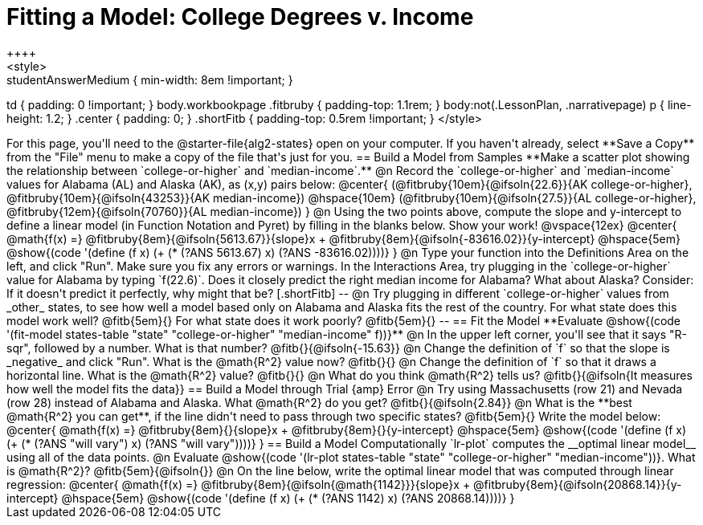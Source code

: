= Fitting a Model: College Degrees v. Income
++++
<style>
.studentAnswerMedium { min-width: 8em !important; }
td { padding: 0 !important; }
body.workbookpage .fitbruby { padding-top: 1.1rem; }
body:not(.LessonPlan, .narrativepage) p { line-height: 1.2; }
.center { padding: 0; }
.shortFitb { padding-top: 0.5rem !important; }
</style>
++++

For this page, you'll need to the @starter-file{alg2-states} open on your computer. If you haven't already, select **Save a Copy** from the "File" menu to make a copy of the file that's just for you.

== Build a Model from Samples

**Make a scatter plot showing the relationship between `college-or-higher` and `median-income`.**

@n Record the `college-or-higher` and `median-income` values for Alabama (AL) and Alaska (AK), as (x,y) pairs below:

@center{
 (@fitbruby{10em}{@ifsoln{22.6}}{AK college-or-higher}, @fitbruby{10em}{@ifsoln{43253}}{AK median-income}) @hspace{10em} (@fitbruby{10em}{@ifsoln{27.5}}{AL college-or-higher}, @fitbruby{12em}{@ifsoln{70760}}{AL median-income})
}

@n Using the two points above, compute the slope and y-intercept to define a linear model (in Function Notation and Pyret) by filling in the blanks below. Show your work!

@vspace{12ex}

@center{
 @math{f(x) =} @fitbruby{8em}{@ifsoln{5613.67}}{slope}x + @fitbruby{8em}{@ifsoln{-83616.02}}{y-intercept} @hspace{5em} @show{(code '(define (f x) (+ (* (?ANS 5613.67) x) (?ANS -83616.02))))}
}

@n Type your function into the Definitions Area on the left, and click "Run". Make sure you fix any errors or warnings. In the Interactions Area, try plugging in the `college-or-higher` value for Alabama by typing `f(22.6)`. Does it closely predict the right median income for Alabama? What about Alaska? Consider: If it doesn't predict it perfectly, why might that be?

[.shortFitb]
--
@n Try plugging in different `college-or-higher` values from _other_ states, to see how well a model based only on Alabama and Alaska fits the rest of the country. For what state does this model work well? @fitb{5em}{} For what state does it work poorly? @fitb{5em}{}
--
== Fit the Model

**Evaluate @show{(code '(fit-model states-table "state" "college-or-higher" "median-income" f))}**

@n In the upper left corner, you'll see that it says "R-sqr", followed by a number. What is that number? @fitb{}{@ifsoln{-15.63}}

@n Change the definition of `f` so that the slope is _negative_ and click "Run". What is the @math{R^2} value now? @fitb{}{}

@n Change the definition of `f` so that it draws a horizontal line. What is the @math{R^2} value? @fitb{}{}

@n What do you think @math{R^2} tells us? @fitb{}{@ifsoln{It measures how well the model fits the data}}

== Build a Model through Trial {amp} Error

@n Try using Massachusetts (row 21) and Nevada (row 28) instead of Alabama and Alaska. What @math{R^2} do you get? @fitb{}{@ifsoln{2.84}}

@n What is the **best @math{R^2} you can get**, if the line didn't need to pass through two specific states? @fitb{5em}{} Write the model below:

@center{
 @math{f(x) =} @fitbruby{8em}{}{slope}x + @fitbruby{8em}{}{y-intercept} @hspace{5em} @show{(code '(define (f x) (+ (* (?ANS "will vary") x) (?ANS "will vary"))))}
}

== Build a Model Computationally

`lr-plot` computes the __optimal linear model__ using all of the data points.

@n Evaluate @show{(code '(lr-plot states-table "state" "college-or-higher" "median-income"))}. What is @math{R^2}? @fitb{5em}{@ifsoln{}}

@n On the line below, write the optimal linear model that was computed through linear regression:

@center{
 @math{f(x) =} @fitbruby{8em}{@ifsoln{@math{1142}}}{slope}x + @fitbruby{8em}{@ifsoln{20868.14}}{y-intercept} @hspace{5em} @show{(code '(define (f x) (+ (* (?ANS 1142) x) (?ANS 20868.14))))}
}


